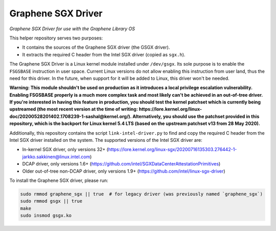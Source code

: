 *******************
Graphene SGX Driver
*******************

*Graphene SGX Driver for use with the Graphene Library OS*

.. |_| unicode:: 0xa0
   :trim:

This helper repository serves two purposes:

- It contains the sources of the Graphene SGX driver (the GSGX driver).
- It extracts the required C header from the Intel SGX driver (copied as
  ``sgx.h``).

The Graphene SGX Driver is a Linux kernel module installed under ``/dev/gsgx``.
Its sole purpose is to enable the ``FSGSBASE`` instruction in user space. Current
Linux versions do not allow enabling this instruction from user land, thus the
need for this driver. In the future, when support for it will be added to Linux,
this driver won't be needed.

**Warning: This module shouldn't be used on production as it introduces a local
privilege escalation vulnerability. Enabling FSGSBASE properly is a much more
complex task and most likely can't be achieved in an out-of-tree driver. If
you're interested in having this feature in production, you should test the
kernel patchset which is currently being upstreamed (the most recent version at
the time of writing:
https://lore.kernel.org/linux-doc/20200528201402.1708239-1-sashal@kernel.org/).
Alternatively, you should use the patchset provided in this repository, which
is the backport for Linux kernel 5.4 LTS (based on the upstream patchset v13
from 28 May 2020).**

Additionally, this repository contains the script ``link-intel-driver.py`` to
find and copy the required C header from the Intel SGX driver installed on the
system. The supported versions of the Intel SGX driver are:

- In-kernel SGX driver, only versions 32+ (https://lore.kernel.org/linux-sgx/20200716135303.276442-1-jarkko.sakkinen@linux.intel.com)
- DCAP driver, only versions 1.6+ (https://github.com/intel/SGXDataCenterAttestationPrimitives)
- Older out-of-tree non-DCAP driver, only versions 1.9+ (https://github.com/intel/linux-sgx-driver)

To install the Graphene SGX driver, please run:

.. code-block:: sh

   sudo rmmod graphene_sgx || true  # for legacy driver (was previously named `graphene_sgx`)
   sudo rmmod gsgx || true
   make
   sudo insmod gsgx.ko

